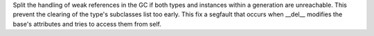 Split the handling of weak references in the GC if both types and instances
within a generation are unreachable. This prevent  the clearing  of the
type's subclasses list too early. This fix a segfault that occurs when
__del__ modifies the base's attributes and tries to access them from self.
